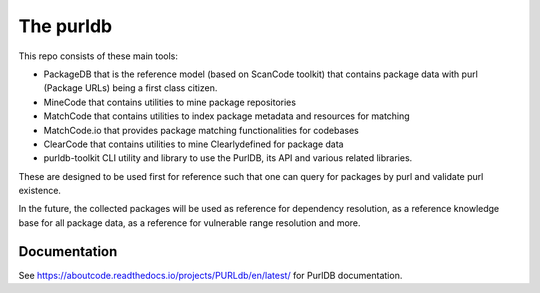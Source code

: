 The purldb
==========
This repo consists of these main tools:

- PackageDB that is the reference model (based on ScanCode toolkit)
  that contains package data with purl (Package URLs) being a first
  class citizen.
- MineCode that contains utilities to mine package repositories
- MatchCode that contains utilities to index package metadata and resources for
  matching
- MatchCode.io that provides package matching functionalities for codebases
- ClearCode that contains utilities to mine Clearlydefined for package data
- purldb-toolkit CLI utility and library to use the PurlDB, its API and various
  related libraries.

These are designed to be used first for reference such that one can query for
packages by purl and validate purl existence.

In the future, the collected packages will be used as reference for dependency
resolution, as a reference knowledge base for all package data, as a reference
for vulnerable range resolution and more.

Documentation
-------------

See https://aboutcode.readthedocs.io/projects/PURLdb/en/latest/ for PurlDB
documentation.
